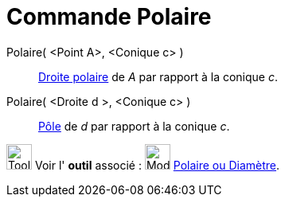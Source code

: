 = Commande Polaire
:page-en: commands/Polar
ifdef::env-github[:imagesdir: /fr/modules/ROOT/assets/images]

Polaire( <Point A>, <Conique c> )::
  http://en.wikipedia.org/wiki/fr:P%C3%B4le_et_polaire[Droite polaire] de _A_ par rapport à la conique _c_.

Polaire( <Droite d >, <Conique c> )::
  http://en.wikipedia.org/wiki/fr:P%C3%B4le_et_polaire[Pôle] de _d_ par rapport à la conique _c_.

image:Tool_tool.png[Tool tool.png,width=32,height=32] Voir l' *outil* associé :
image:32px-Mode_polardiameter.svg.png[Mode polardiameter.svg,width=32,height=32]
xref:/tools/Polaire_ou_Diamètre.adoc[Polaire ou Diamètre].
